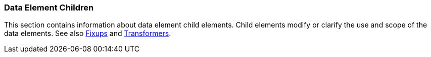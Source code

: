 
=== Data Element Children

This section contains information about data element child elements.  Child elements modify or clarify the use and scope of the data elements. See also xref:Fixup[Fixups] and xref:Transformer[Transformers].

